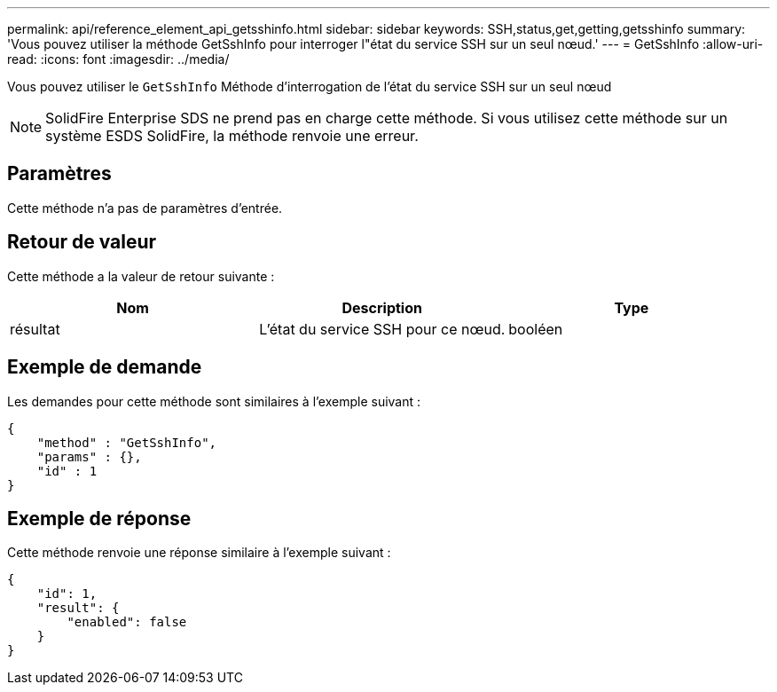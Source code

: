 ---
permalink: api/reference_element_api_getsshinfo.html 
sidebar: sidebar 
keywords: SSH,status,get,getting,getsshinfo 
summary: 'Vous pouvez utiliser la méthode GetSshInfo pour interroger l"état du service SSH sur un seul nœud.' 
---
= GetSshInfo
:allow-uri-read: 
:icons: font
:imagesdir: ../media/


[role="lead"]
Vous pouvez utiliser le `GetSshInfo` Méthode d'interrogation de l'état du service SSH sur un seul nœud


NOTE: SolidFire Enterprise SDS ne prend pas en charge cette méthode. Si vous utilisez cette méthode sur un système ESDS SolidFire, la méthode renvoie une erreur.



== Paramètres

Cette méthode n'a pas de paramètres d'entrée.



== Retour de valeur

Cette méthode a la valeur de retour suivante :

|===
| Nom | Description | Type 


 a| 
résultat
 a| 
L'état du service SSH pour ce nœud.
 a| 
booléen

|===


== Exemple de demande

Les demandes pour cette méthode sont similaires à l'exemple suivant :

[listing]
----
{
    "method" : "GetSshInfo",
    "params" : {},
    "id" : 1
}
----


== Exemple de réponse

Cette méthode renvoie une réponse similaire à l'exemple suivant :

[listing]
----
{
    "id": 1,
    "result": {
        "enabled": false
    }
}
----